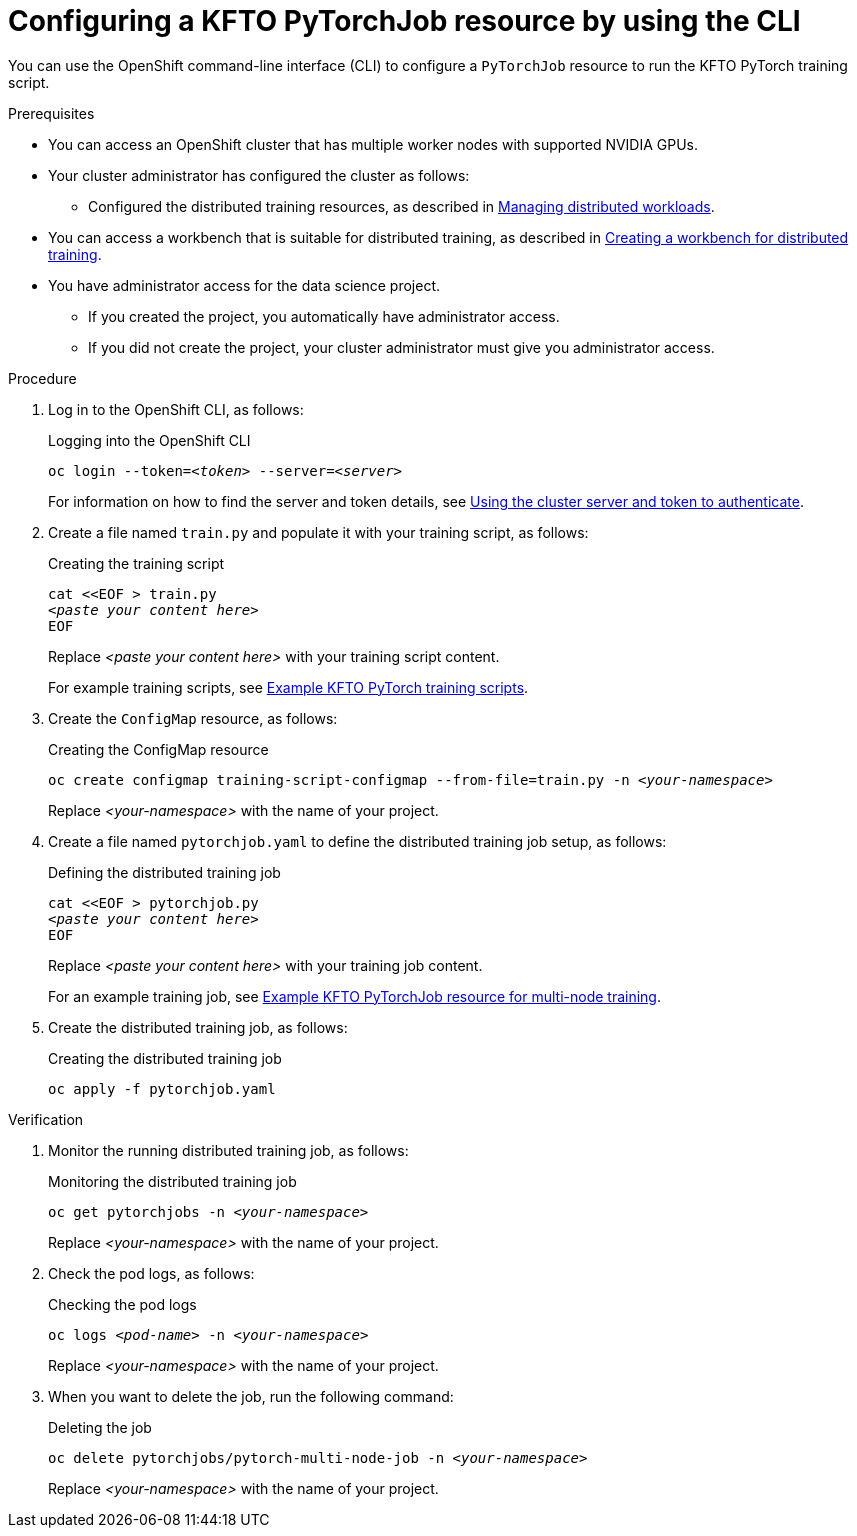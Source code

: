 :_module-type: PROCEDURE

[id="configuring-a-kfto-pytorchjob-resource-by-using-the-cli_{context}"]
= Configuring a KFTO PyTorchJob resource by using the CLI

[role='_abstract']
You can use the OpenShift command-line interface (CLI) to configure a `PyTorchJob` resource to run the KFTO PyTorch training script.


.Prerequisites

* You can access an OpenShift cluster that has multiple worker nodes with supported NVIDIA GPUs.

* Your cluster administrator has configured the cluster as follows:

ifdef::upstream[]
** Installed {productname-long} with the required distributed training components, as described in link:{odhdocshome}/installing-open-data-hub/#installing-the-distributed-workloads-components_install[Installing the distributed workloads components].
endif::[]
ifdef::self-managed[]
** Installed {productname-long} with the required distributed training components, as described in link:{rhoaidocshome}{default-format-url}/installing_and_uninstalling_{url-productname-short}/installing-the-distributed-workloads-components_install[Installing the distributed workloads components] (for disconnected environments, see link:{rhoaidocshome}{default-format-url}/installing_and_uninstalling_{url-productname-short}_in_a_disconnected_environment/installing-the-distributed-workloads-components_install[Installing the distributed workloads components]).
endif::[]
ifdef::cloud-service[]
** Installed {productname-long} with the required distributed training components, as described in link:{rhoaidocshome}{default-format-url}/installing_and_uninstalling_{url-productname-short}/installing-the-distributed-workloads-components_install[Installing the distributed workloads components].
endif::[]

ifdef::upstream[]
** Configured the distributed training resources, as described in link:{odhdocshome}/managing-odh/#managing_distributed_workloads[Managing distributed workloads].
endif::[]
ifndef::upstream[]
** Configured the distributed training resources, as described in link:{rhoaidocshome}{default-format-url}/managing_openshift_ai/managing-distributed-workloads_managing-rhoai[Managing distributed workloads].
endif::[]

ifndef::upstream[]
* You can access a workbench that is suitable for distributed training, as described in link:{rhoaidocshome}{default-format-url}/working_with_distributed_workloads/preparing-the-distributed-training-environment_distributed-workloads#creating-a-workbench-for-distributed-training_distributed-workloads[Creating a workbench for distributed training].
endif::[]
ifdef::upstream[]
* You can access a workbench that is suitable for distributed training, as described in link:{odhdocshome}/working-with-distributed-workloads/#creating-a-workbench-for-distributed-training_distributed-workloads[Creating a workbench for distributed training].
endif::[]

* You have administrator access for the data science project.
** If you created the project, you automatically have administrator access. 
** If you did not create the project, your cluster administrator must give you administrator access.



.Procedure
. Log in to the OpenShift CLI, as follows:
+
.Logging into the OpenShift CLI
[source,subs="+quotes"]
---- 
oc login --token=__<token>__ --server=__<server>__
----
+
ifndef::upstream[]
For information on how to find the server and token details, see link:{rhoaidocshome}{default-format-url}/working_with_distributed_workloads/using-the-cluster-server-and-token-to-authenticate_distributed-workloads[Using the cluster server and token to authenticate].
endif::[]
ifdef::upstream[]
For information on how to find the server and token details, see link:{odhdocshome}/working-with-distributed-workloads/#using-the-cluster-server-and-token-to-authenticate_distributed-workloads[Using the cluster server and token to authenticate].
endif::[]


. Create a file named `train.py` and populate it with your training script, as follows:
+
.Creating the training script
[source,subs="+quotes"]
---- 
cat <<EOF > train.py 
__<paste your content here>__
EOF
----
+
Replace __<paste your content here>__ with your training script content.
+
ifndef::upstream[]
For example training scripts, see link:{rhoaidocshome}{default-format-url}/working_with_distributed_workloads/running-kfto-based-distributed-training-workloads_distributed-workloads/using-the-kubeflow-training-operator-to-run-distributed-training-workloads_distributed-workloads#example-kfto-pytorch-training-scripts_distributed-workloads[Example KFTO PyTorch training scripts].
endif::[]
ifdef::upstream[]
For example training scripts, see link:{odhdocshome}/working-with-distributed-workloads/#example-kfto-pytorch-training-scripts_distributed-workloads[Example KFTO PyTorch training scripts].
endif::[]


. Create the `ConfigMap` resource, as follows:
+
.Creating the ConfigMap resource
[source,subs="+quotes"]
---- 
oc create configmap training-script-configmap --from-file=train.py -n __<your-namespace>__
----
+
Replace __<your-namespace>__ with the name of your project.

. Create a file named `pytorchjob.yaml` to define the distributed training job setup, as follows:
+
.Defining the distributed training job
[source,subs="+quotes"]
---- 
cat <<EOF > pytorchjob.py 
__<paste your content here>__
EOF
----
+
Replace __<paste your content here>__ with your training job content.
+
ifndef::upstream[]
For an example training job, see link:{rhoaidocshome}{default-format-url}/working_with_distributed_workloads/running-kfto-based-distributed-training-workloads_distributed-workloads/using-the-kubeflow-training-operator-to-run-distributed-training-workloads_distributed-workloads#ref-example-kfto-pytorchjob-resource-for-multi-node-training[Example KFTO PyTorchJob resource for multi-node training].
endif::[]
ifdef::upstream[]
For an example training job, see link:{odhdocshome}/working-with-distributed-workloads/#example-kfto-pytorch-training-scripts_distributed-workloads[Example KFTO PyTorch training scripts].
endif::[]

. Create the distributed training job, as follows:
+
.Creating the distributed training job
[source,subs="+quotes"]
---- 
oc apply -f pytorchjob.yaml
----


.Verification
. Monitor the running distributed training job, as follows:
+
.Monitoring the distributed training job
[source,subs="+quotes"]
---- 
oc get pytorchjobs -n __<your-namespace>__
----
+
Replace __<your-namespace>__ with the name of your project.

. Check the pod logs, as follows:
+
.Checking the pod logs
[source,subs="+quotes"]
---- 
oc logs __<pod-name>__ -n __<your-namespace>__
----
+
Replace __<your-namespace>__ with the name of your project.

. When you want to delete the job, run the following command:
+
.Deleting the job
[source,subs="+quotes"]
---- 
oc delete pytorchjobs/pytorch-multi-node-job -n __<your-namespace>__
----
+
Replace __<your-namespace>__ with the name of your project.